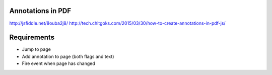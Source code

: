 Annotations in PDF
------------------

http://jsfiddle.net/8ouba2j8/
http://tech.chitgoks.com/2015/03/30/how-to-create-annotations-in-pdf-js/

Requirements
------------

- Jump to page
- Add annotation to page (both flags and text)
- Fire event when page has changed
